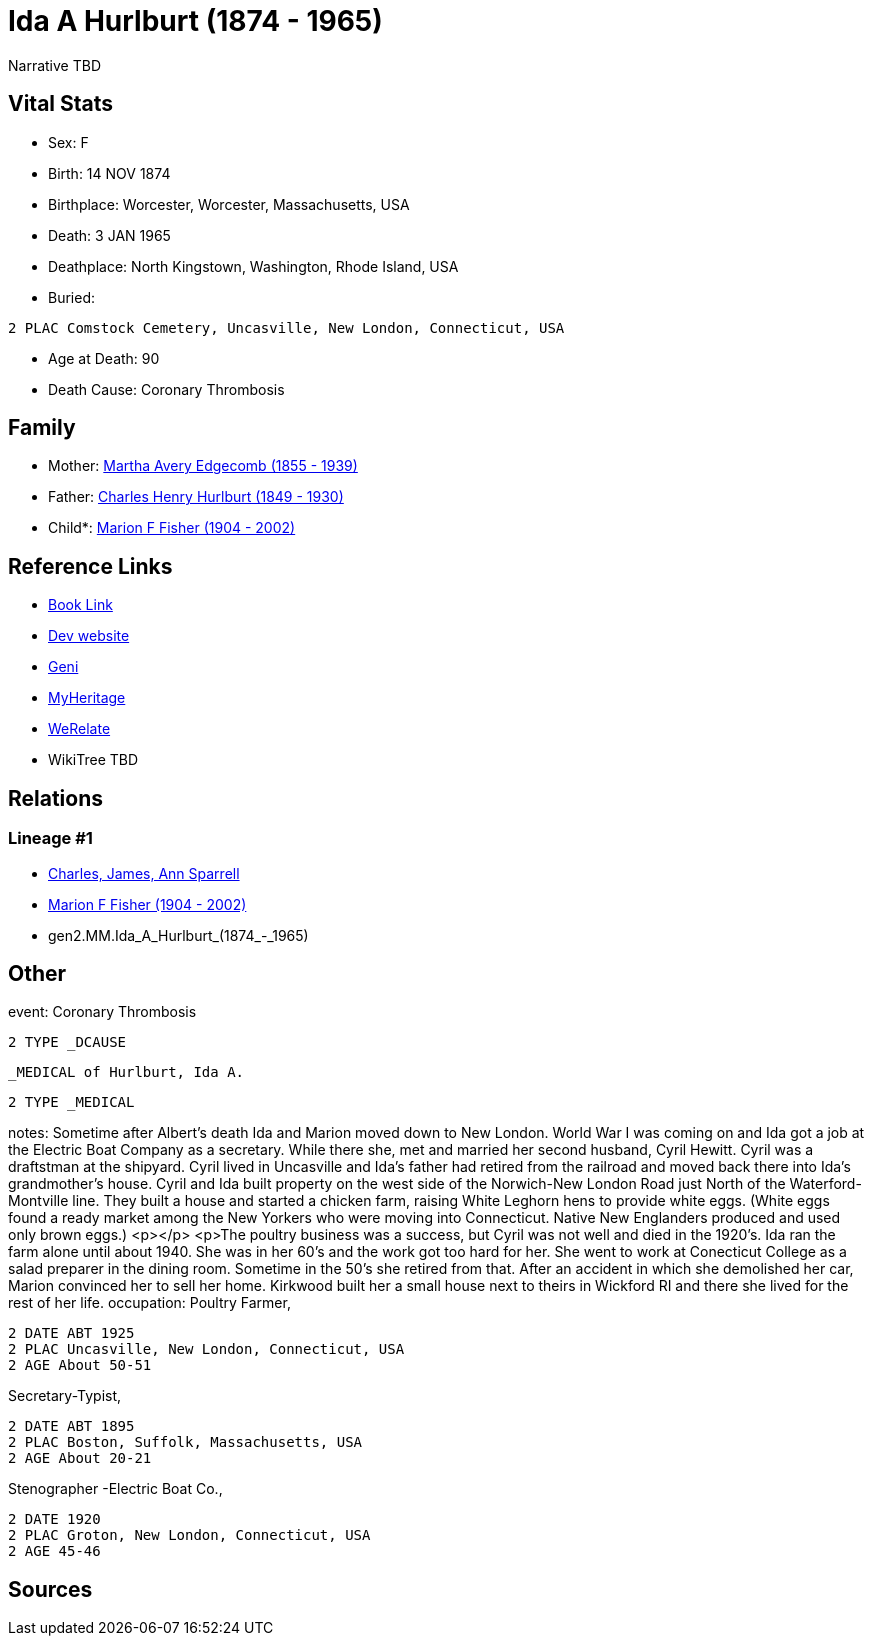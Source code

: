 = Ida A Hurlburt (1874 - 1965)

Narrative TBD


== Vital Stats


* Sex: F
* Birth: 14 NOV 1874
* Birthplace: Worcester, Worcester, Massachusetts, USA
* Death: 3 JAN 1965
* Deathplace: North Kingstown, Washington, Rhode Island, USA
* Buried: 
----
2 PLAC Comstock Cemetery, Uncasville, New London, Connecticut, USA
----

* Age at Death: 90
* Death Cause: Coronary Thrombosis


== Family
* Mother: https://github.com/sparrell/cfs_ancestors/blob/main/Vol_02_Ships/V2_C5_Ancestors/V2_C5_G3/gen3.MMM.Martha_Avery_Edgecomb.adoc[Martha Avery Edgecomb (1855 - 1939)]

* Father: https://github.com/sparrell/cfs_ancestors/blob/main/Vol_02_Ships/V2_C5_Ancestors/V2_C5_G3/gen3.MMP.Charles_Henry_Hurlburt.adoc[Charles Henry Hurlburt (1849 - 1930)]

* Child*: https://github.com/sparrell/cfs_ancestors/blob/main/Vol_02_Ships/V2_C5_Ancestors/V2_C5_G1/gen1.M.Marion_F_Fisher.adoc[Marion F Fisher (1904 - 2002)]


== Reference Links
* https://github.com/sparrell/cfs_ancestors/blob/main/Vol_02_Ships/V2_C5_Ancestors/V2_C5_G2/gen2.MM.Ida_A_Hurlburt.adoc[Book Link]
* https://cfsjksas.gigalixirapp.com/person?p=p0072[Dev website]
* https://www.geni.com/people/Ida-Hurlburt/6000000219136898849[Geni]
* https://www.myheritage.com/profile-20674952-23000286/ida-a-hurlburt-fisher[MyHeritage]
* https://www.werelate.org/wiki/Person:Ida_Hurlburt_%281%29[WeRelate]
* WikiTree TBD

== Relations
=== Lineage #1
* https://github.com/spoarrell/cfs_ancestors/tree/main/Vol_02_Ships/V2_C1_Principals/0_intro_principals.adoc[Charles, James, Ann Sparrell]
* https://github.com/sparrell/cfs_ancestors/blob/main/Vol_02_Ships/V2_C5_Ancestors/V2_C5_G1/gen1.M.Marion_F_Fisher.adoc[Marion F Fisher (1904 - 2002)]
* gen2.MM.Ida_A_Hurlburt_(1874_-_1965)


== Other
event:  Coronary Thrombosis
----
2 TYPE _DCAUSE
----
 _MEDICAL of Hurlburt, Ida A.
----
2 TYPE _MEDICAL
----

notes: Sometime after Albert's death Ida and Marion moved down to New London. World War I was coming on and Ida got a job at the Electric Boat Company as a secretary. While there she, met and married her second husband, Cyril Hewitt. Cyril was a draftstman at the shipyard. Cyril lived in Uncasville and Ida's father had retired from the railroad and moved back there into Ida's grandmother's house. Cyril and Ida built property on the west side of the Norwich-New London Road just North of the Waterford-Montville line. They built a house and started a chicken farm, raising White Leghorn hens to provide white eggs. (White eggs found a ready market among the New Yorkers who were moving into Connecticut. Native New Englanders produced and used only brown eggs.) <p></p> <p>The poultry business was a success, but Cyril was not well and died in the 1920's. Ida ran the farm alone until about 1940. She was in her 60's and the work got too hard for her. She went to work at Conecticut College as a salad preparer in the dining room. Sometime in the 50's she retired from that. After an accident in which she demolished her car, Marion convinced her to sell her home. Kirkwood built her a small house next to theirs in Wickford RI and there she lived for the rest of her life.
occupation: Poultry Farmer,
----
2 DATE ABT 1925
2 PLAC Uncasville, New London, Connecticut, USA
2 AGE About 50-51
----
Secretary-Typist,
----
2 DATE ABT 1895
2 PLAC Boston, Suffolk, Massachusetts, USA
2 AGE About 20-21
----
Stenographer -Electric Boat Co.,
----
2 DATE 1920
2 PLAC Groton, New London, Connecticut, USA
2 AGE 45-46
----


== Sources
